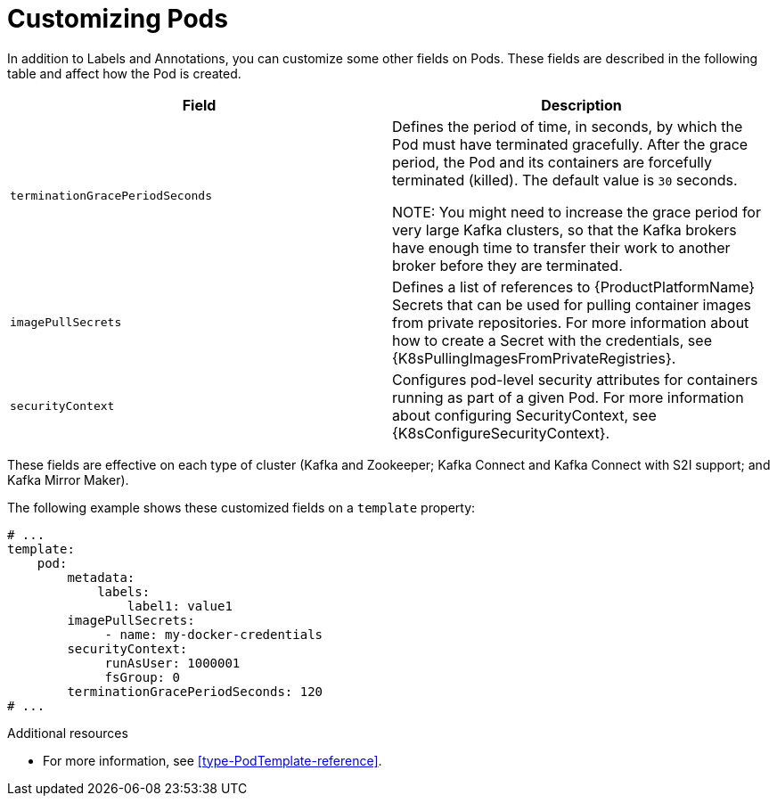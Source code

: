// This assembly is included in the following assemblies:
//
// assembly-customizing-deployments.adoc

[id='con-customizing-pods-{context}']
= Customizing Pods

In addition to Labels and Annotations, you can customize some other fields on Pods.
These fields are described in the following table and affect how the Pod is created.

[table,stripes=none]
|===
|Field |Description

|`terminationGracePeriodSeconds`
|Defines the period of time, in seconds, by which the Pod must have terminated gracefully.
After the grace period, the Pod and its containers are forcefully terminated (killed).
The default value is `30` seconds.

NOTE: You might need to increase the grace period for very large Kafka clusters, so that the Kafka brokers have enough time to transfer their work to another broker before they are terminated.

|`imagePullSecrets`
|Defines a list of references to {ProductPlatformName} Secrets that can be used for pulling container images from private repositories.
For more information about how to create a Secret with the credentials, see {K8sPullingImagesFromPrivateRegistries}.

|`securityContext`
|Configures pod-level security attributes for containers running as part of a given Pod.
For more information about configuring SecurityContext, see {K8sConfigureSecurityContext}.

|===

These fields are effective on each type of cluster (Kafka and Zookeeper; Kafka Connect and Kafka Connect with S2I support; and Kafka Mirror Maker).

The following example shows these customized fields on a `template` property:

[source,yaml,subs=attributes+]
----
# ...
template:
    pod:
        metadata:
            labels:
                label1: value1
        imagePullSecrets:
             - name: my-docker-credentials
        securityContext:
             runAsUser: 1000001
             fsGroup: 0
        terminationGracePeriodSeconds: 120
# ...
----

.Additional resources

* For more information, see xref:type-PodTemplate-reference[].